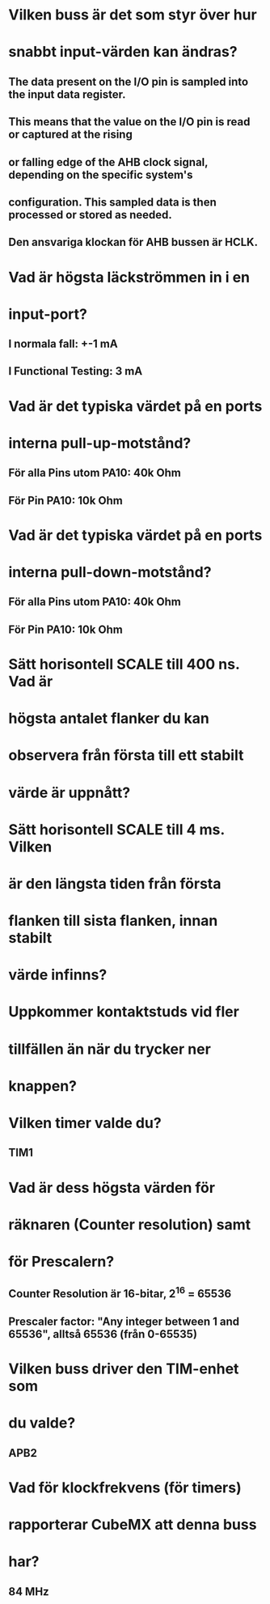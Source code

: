 * Vilken buss är det som styr över hur
* snabbt input-värden kan ändras?
** The data present on the I/O pin is sampled into the input data register. 
** This means that the value on the I/O pin is read or captured at the rising 
** or falling edge of the AHB clock signal, depending on the specific system's 
** configuration. This sampled data is then processed or stored as needed.
** Den ansvariga klockan för AHB bussen är HCLK. 

* Vad är högsta läckströmmen in i en
* input-port?
** I normala fall: +-1 mA
** I Functional Testing: 3 mA

* Vad är det typiska värdet på en ports
* interna pull-up-motstånd?
** För alla Pins utom PA10: 40k Ohm
** För Pin PA10: 10k Ohm

* Vad är det typiska värdet på en ports
* interna pull-down-motstånd?
** För alla Pins utom PA10: 40k Ohm
** För Pin PA10: 10k Ohm

* Sätt horisontell SCALE till 400 ns. Vad är
* högsta antalet flanker du kan
* observera från första till ett stabilt
* värde är uppnått?
* 
* Sätt horisontell SCALE till 4 ms. Vilken
* är den längsta tiden från första 
* flanken till sista flanken, innan stabilt
* värde infinns?
* 
* Uppkommer kontaktstuds vid fler
* tillfällen än när du trycker ner
* knappen?

* Vilken timer valde du?
** TIM1

* Vad är dess högsta värden för
* räknaren (Counter resolution) samt
* för Prescalern?

** Counter Resolution är 16-bitar, 2^16 = 65536
** Prescaler factor: "Any integer between 1 and 65536", alltså 65536 (från 0-65535)

* Vilken buss driver den TIM-enhet som
* du valde?
** APB2

* Vad för klockfrekvens (för timers)
* rapporterar CubeMX att denna buss
* har?
** 84 MHz
